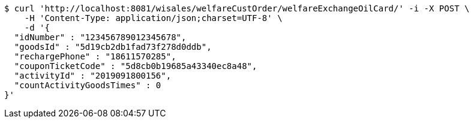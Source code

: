 [source,bash]
----
$ curl 'http://localhost:8081/wisales/welfareCustOrder/welfareExchangeOilCard/' -i -X POST \
    -H 'Content-Type: application/json;charset=UTF-8' \
    -d '{
  "idNumber" : "123456789012345678",
  "goodsId" : "5d19cb2db1fad73f278d0ddb",
  "rechargePhone" : "18611570285",
  "couponTicketCode" : "5d8cb0b19685a43340ec8a48",
  "activityId" : "2019091800156",
  "countActivityGoodsTimes" : 0
}'
----